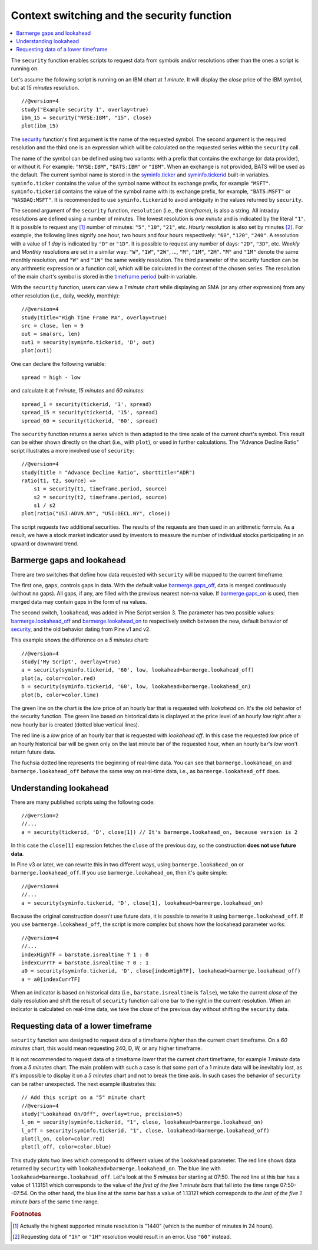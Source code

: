 Context switching and the security function
===========================================

.. contents:: :local:
    :depth: 2

The ``security`` function enables scripts to request data from
symbols and/or resolutions other than the ones a script is running on.

Let's assume the following script is running on an IBM chart at *1 minute*. It
will display the *close* price of the IBM symbol, but at *15 minutes* resolution.

::

    //@version=4
    study("Example security 1", overlay=true)
    ibm_15 = security("NYSE:IBM", "15", close)
    plot(ibm_15)

.. image:: images/Chart_security_1.png

The `security <https://www.tradingview.com/pine-script-reference/v4/#fun_security>`__
function's first argument is the name of the requested symbol. The second
argument is the required resolution and the third one is an expression
which will be calculated on the requested series *within* the ``security`` call.

The name of the symbol can be defined using two variants: with a prefix that
contains the exchange (or data provider), or without it. For example:
``"NYSE:IBM"``, ``"BATS:IBM"`` or ``"IBM"``. When an exchange is not provided,
BATS will be used as the default. The current symbol name is stored in the
`syminfo.ticker <https://www.tradingview.com/pine-script-reference/v4/#var_syminfo{dot}ticker>`__ and
`syminfo.tickerid <https://www.tradingview.com/pine-script-reference/v4/#var_syminfo{dot}tickerid>`__
built-in variables. ``syminfo.ticker`` contains the value of the
symbol name without its exchange prefix, for example ``"MSFT"``.
``syminfo.tickerid`` contains the value of the symbol name with its exchange prefix, for example,
``"BATS:MSFT"`` or ``"NASDAQ:MSFT"``. It is recommended to use ``syminfo.tickerid`` to avoid
ambiguity in the values returned by ``security``.

.. TODO write about syminfo.tickerid in extended format and function tickerid

The second argument of the ``security`` function, ``resolution`` (i.e., the *timeframe*), is
also a string. All intraday resolutions are defined using a
number of minutes. The lowest resolution is *one minute* and is indicated by the
literal ``"1"``. It is possible to request any [#minutes]_ number of minutes: ``"5"``, ``"10"``,
``"21"``, etc. *Hourly* resolution is also set by minutes [#hours]_. For example, the
following lines signify one hour, two hours and four hours respectively:
``"60"``, ``"120"``, ``"240"``. A resolution with a value of *1 day* is indicated by
``"D"`` or ``"1D"``. It is possible to request any number of days: ``"2D"``,
``"3D"``, etc. *Weekly* and *Monthly* resolutions are set in a similar way: ``"W"``,
``"1W"``, ``"2W"``, ..., ``"M"``, ``"1M"``, ``"2M"``. ``"M"`` and ``"1M"`` denote the same monthly
resolution, and ``"W"`` and ``"1W"`` the same weekly resolution. The
third parameter of the security function can be any arithmetic
expression or a function call, which will be calculated in the context of the chosen series.
The resolution of the main chart's symbol is stored in the
`timeframe.period <https://www.tradingview.com/pine-script-reference/v4/#var_timeframe{dot}period>`__
built-in variable.

With the ``security`` function, users can view a *1 minute* chart while
displaying an SMA (or any other expression) from any other resolution
(i.e., daily, weekly, monthly)::

    //@version=4
    study(title="High Time Frame MA", overlay=true)
    src = close, len = 9
    out = sma(src, len)
    out1 = security(syminfo.tickerid, 'D', out)
    plot(out1)

One can declare the following variable:

::

    spread = high - low

and calculate it at *1 minute*, *15 minutes* and *60 minutes*::

    spread_1 = security(tickerid, '1', spread)
    spread_15 = security(tickerid, '15', spread)
    spread_60 = security(tickerid, '60', spread)

The ``security`` function
returns a series which is then adapted to the time scale of
the current chart's symbol. This result can be either shown directly on
the chart (i.e., with ``plot``), or used in further calculations.
The "Advance Decline Ratio" script illustrates a more
involved use of ``security``::

    //@version=4
    study(title = "Advance Decline Ratio", shorttitle="ADR")
    ratio(t1, t2, source) =>
        s1 = security(t1, timeframe.period, source)
        s2 = security(t2, timeframe.period, source)
        s1 / s2
    plot(ratio("USI:ADVN.NY", "USI:DECL.NY", close))

The script requests two additional securities. The results of the
requests are then used in an arithmetic formula. As a result, we have a
stock market indicator used by investors to measure the number of
individual stocks participating in an upward or downward trend.



.. _barmerge_gaps_and_lookahead:

Barmerge gaps and lookahead
---------------------------

There are two switches that define how data requested with ``security``
will be mapped to the current timeframe.

The first one, ``gaps``, controls gaps in data. With the default value
`barmerge.gaps_off <https://www.tradingview.com/pine-script-reference/v4/#var_barmerge{dot}gaps_off>`__, data is
merged continuously (without ``na`` gaps). All gaps, if any, are filled with the previous nearest non-``na`` value.
If `barmerge.gaps_on <https://www.tradingview.com/pine-script-reference/v4/#var_barmerge{dot}gaps_on>`__
is used, then merged data may contain gaps in the form of ``na`` values.

The second switch, ``lookahead``, was added in Pine Script version
3. The parameter has two possible values:
`barmerge.lookahead_off <https://www.tradingview.com/pine-script-reference/v4/#var_barmerge{dot}lookahead_off>`__
and
`barmerge.lookahead_on <https://www.tradingview.com/pine-script-reference/v4/#var_barmerge{dot}lookahead_on>`__
to respectively switch between the new, default behavior of
`security <https://www.tradingview.com/pine-script-reference/v4/#fun_security>`__,
and the old behavior dating from Pine v1 and v2.

This example shows the difference on a *5 minutes* chart::

    //@version=4
    study('My Script', overlay=true)
    a = security(syminfo.tickerid, '60', low, lookahead=barmerge.lookahead_off)
    plot(a, color=color.red)
    b = security(syminfo.tickerid, '60', low, lookahead=barmerge.lookahead_on)
    plot(b, color=color.lime)

.. image:: /appendix/images/V3.png

The green line on the chart is the *low* price of an hourly bar that is
requested with *lookahead on*. It's the old behavior of the security
function. The green line based on
historical data is displayed at the price level of an hourly *low* right
after a new hourly bar is created (dotted blue vertical lines).

The red line is a *low* price of an hourly bar that is requested with *lookahead
off*. In this case the requested *low* price of an hourly historical bar
will be given only on the last minute bar of the requested hour, when an
hourly bar's *low* won't return future data.

The fuchsia dotted line represents the beginning of real-time data. You can see that
``barmerge.lookahead_on`` and ``barmerge.lookahead_off`` behave the same way
on real-time data, i.e., as ``barmerge.lookahead_off`` does.

.. _understanding_lookahead:

Understanding lookahead
-----------------------

There are many published scripts using the following code::

    //@version=2
    //...
    a = security(tickerid, 'D', close[1]) // It's barmerge.lookahead_on, because version is 2

In this case the ``close[1]`` expression fetches the ``close`` of the
previous day, so the construction **does not use future data**.

In Pine v3 or later, we can rewrite this in two different ways, using
``barmerge.lookahead_on`` or ``barmerge.lookahead_off``. If you use
``barmerge.lookahead_on``, then it's quite simple::

    //@version=4
    //...
    a = security(syminfo.tickerid, 'D', close[1], lookahead=barmerge.lookahead_on)

Because the original construction doesn't use future data, it is
possible to rewrite it using ``barmerge.lookahead_off``. If you use
``barmerge.lookahead_off``, the script is more complex but shows
how the lookahead parameter works::

    //@version=4
    //...
    indexHighTF = barstate.isrealtime ? 1 : 0
    indexCurrTF = barstate.isrealtime ? 0 : 1
    a0 = security(syminfo.tickerid, 'D', close[indexHighTF], lookahead=barmerge.lookahead_off)
    a = a0[indexCurrTF]

When an indicator is based on historical data (i.e.,
``barstate.isrealtime`` is ``false``), we take the current *close* of
the daily resolution and shift the result of ``security`` function call one bar to the
right in the current resolution. When an indicator is calculated on
real-time data, we take the *close* of the previous day without shifting the
``security`` data.



.. _requesting_data_of_a_lower_timeframe:

Requesting data of a lower timeframe
------------------------------------

``security`` function was designed to request data of a timeframe *higher*
than the current chart timeframe. On a *60 minutes* chart,
this would mean requesting 240, D, W, or any higher timeframe.

It is not recommended to request data of a timeframe *lower* that the current chart timeframe,
for example *1 minute* data from a *5 minutes* chart. The main problem with such a case is that
some part of a 1 minute data will be inevitably lost, as it's impossible to display it on a *5 minutes*
chart and not to break the time axis. In such cases the behavior of ``security`` can be rather unexpected.
The next example illustrates this::

    // Add this script on a "5" minute chart
    //@version=4
    study("Lookahead On/Off", overlay=true, precision=5)
    l_on = security(syminfo.tickerid, "1", close, lookahead=barmerge.lookahead_on)
    l_off = security(syminfo.tickerid, "1", close, lookahead=barmerge.lookahead_off)
    plot(l_on, color=color.red)
    plot(l_off, color=color.blue)

.. image:: images/SecurityLowerTF_LookaheadOnOff.png

This study plots two lines which correspond to different values of the ``lookahead`` parameter.
The red line shows data returned by ``security`` with ``lookahead=barmerge.lookahead_on``. 
The blue line with ``lookahead=barmerge.lookahead_off``. Let's look at the *5 minutes* bar starting at 07:50.
The red line at this bar has a value of 1.13151 which corresponds to the
value of *the first of the five 1 minute bars* that fall into the time range 07:50--07:54.
On the other hand, the blue line at the same bar has a value of 1.13121 which corresponds to
*the last of the five 1 minute bars* of the same time range.



.. rubric:: Footnotes

.. [#minutes] Actually the highest supported minute resolution is "1440" (which is the number of minutes in 24 hours).

.. [#hours] Requesting data of ``"1h"`` or ``"1H"`` resolution would result in an error. Use ``"60"`` instead.

